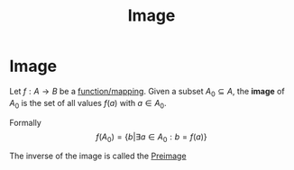 #+title: Image
#+roam_tags: definition mathematics

* Image

Let  $f: A \rightarrow B$ be a [[file:20210505155407-function_mapping.org][function/mapping]]. Given a subset $A_0 \subseteq A$, the *image* of $A_0$ is the set of all values $f(a)$ with $a\in A_0$.

Formally
\[
f(A_0)=\{b|\exists a\in A_0: b=f(a)\}
\]

The inverse of the image is called the [[file:20210505162715-preimage.org][Preimage]]
